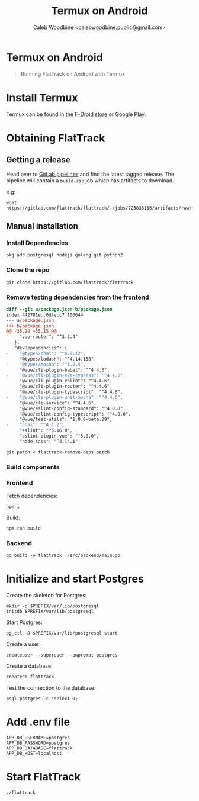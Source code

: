 #+TITLE: Termux on Android
#+AUTHOR: Caleb Woodbine <calebwoodbine.public@gmail.com>
#+FIRN_UNDER: Deployment
#+FIRN_ORDER: 4

* Termux on Android

#+begin_quote
Running FlatTrack on Android with Termux
#+end_quote

* Install Termux
Termux can be found in the [[https://f-droid.org/en/packages/com.termux/][F-Droid store]] or Google Play.

* Obtaining FlatTrack
** Getting a release

Head over to [[https://gitlab.com/flattrack/flattrack/-/pipelines][GitLab pipelines]] and find the latest tagged release.
The pipeline will contain a ~build-zip~ job which has artifacts to download.

e.g:
#+begin_src shell
wget https://gitlab.com/flattrack/flattrack/-/jobs/723836116/artifacts/raw/flattrack.tar.gz
#+end_src

** Manual installation
*** Install Dependencies
#+begin_src shell
  pkg add postgresql nodejs golang git python2
#+end_src

*** Clone the repo
#+begin_src shell
  git clone https://gitlab.com/flattrack/flattrack
#+end_src

*** Remove testing dependencies from the frontend
#+begin_src patch :tangle flattrack-remove-deps.patch
diff --git a/package.json b/package.json
index 442781e..0dfecc7 100644
--- a/package.json
+++ b/package.json
@@ -35,20 +35,15 @@
     "vue-router": "^3.3.4"
   },
   "devDependencies": {
-    "@types/chai": "^4.2.12",
     "@types/lodash": "^4.14.158",
-    "@types/mocha": "^5.2.4",
     "@vue/cli-plugin-babel": "^4.4.6",
-    "@vue/cli-plugin-e2e-cypress": "^4.4.6",
     "@vue/cli-plugin-eslint": "^4.4.6",
     "@vue/cli-plugin-router": "^4.4.6",
     "@vue/cli-plugin-typescript": "^4.4.6",
-    "@vue/cli-plugin-unit-mocha": "^4.4.6",
     "@vue/cli-service": "^4.4.6",
     "@vue/eslint-config-standard": "^4.0.0",
     "@vue/eslint-config-typescript": "^4.0.0",
     "@vue/test-utils": "1.0.0-beta.29",
-    "chai": "^4.1.2",
     "eslint": "^5.16.0",
     "eslint-plugin-vue": "^5.0.0",
     "node-sass": "^4.14.1",
#+end_src

#+begin_src shell
  git patch < flattrack-remove-deps.patch
#+end_src

*** Build components
*** Frontend
Fetch dependencies:
#+begin_src shell
  npm i
#+end_src

Build:
#+begin_src shell
  npm run build
#+end_src

*** Backend
#+begin_src shell
  go build -o flattrack ./src/backend/main.go
#+end_src

* Initialize and start Postgres

Create the skeleton for Postgres:
#+begin_src shell
  mkdir -p $PREFIX/var/lib/postgresql
  initdb $PREFIX/var/lib/postgresql
#+end_src

Start Postgres:
#+begin_src shell
  pg_ctl -D $PREFIX/var/lib/postgresql start
#+end_src

Create a user:
#+begin_src shell
  createuser --superuser --pwprompt postgres
#+end_src

Create a database:
#+begin_src shell
  createdb flattrack
#+end_src

Test the connection to the database:
#+begin_src shell
  psql postgres -c 'select 0;'
#+end_src

* Add .env file
#+begin_src shell
APP_DB_USERNAME=postgres
APP_DB_PASSWORD=postgres
APP_DB_DATABASE=flattrack
APP_DB_HOST=localhost
#+end_src

* Start FlatTrack

#+begin_src shell
./flattrack
#+end_src
